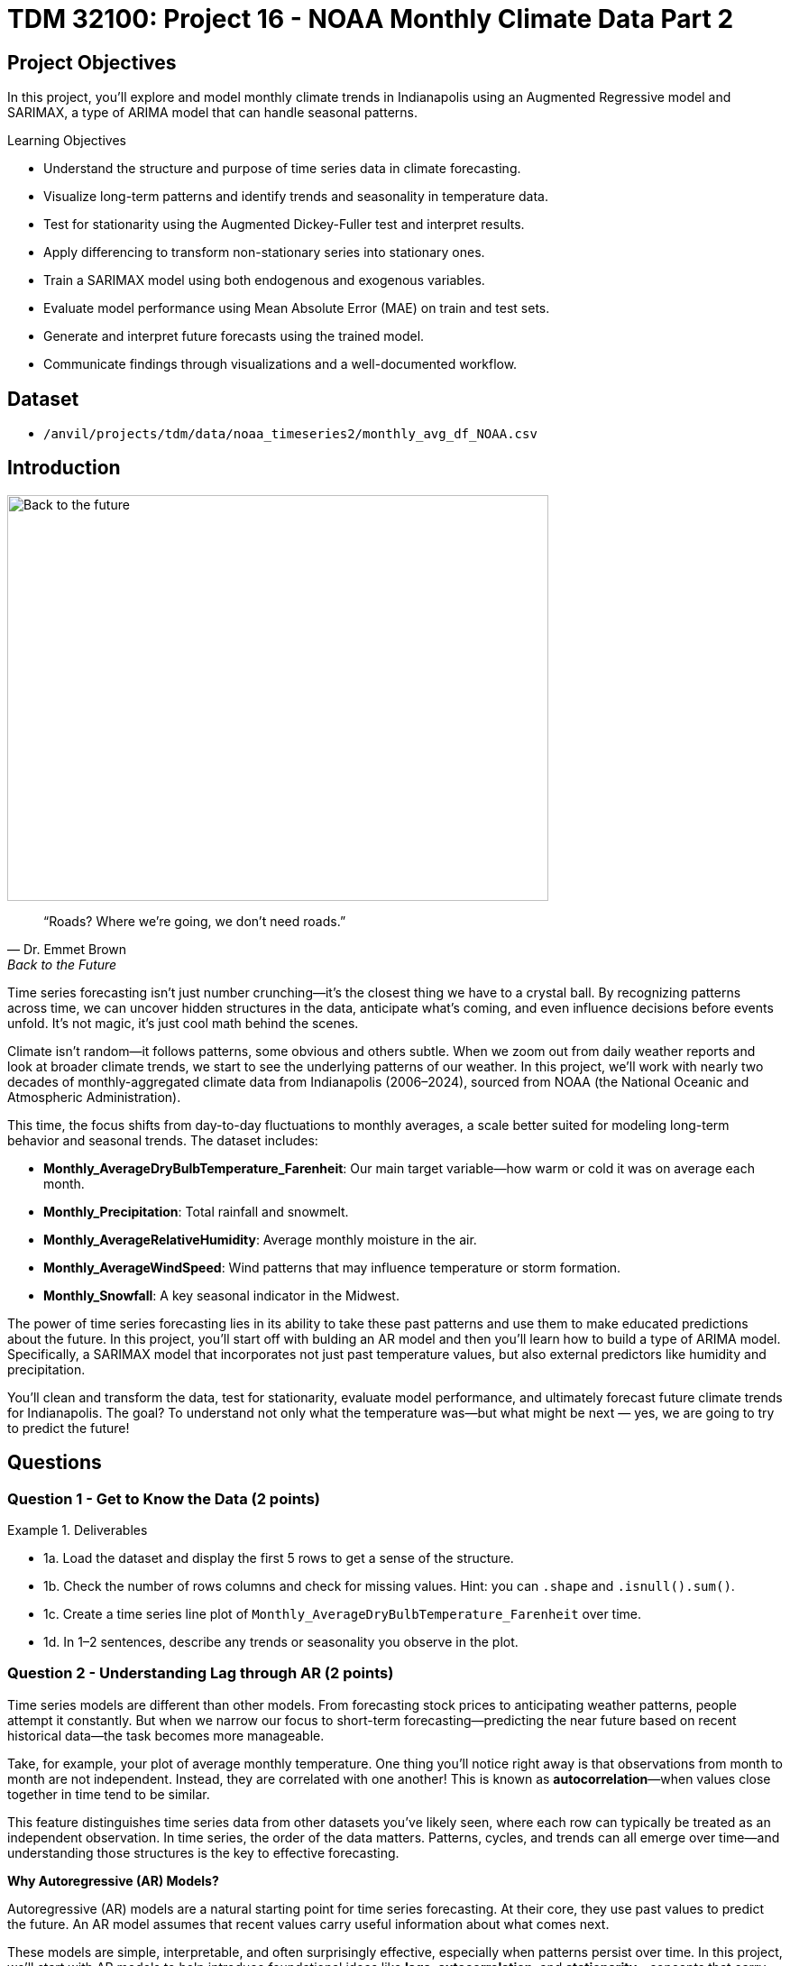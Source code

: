 = TDM 32100: Project 16 - NOAA Monthly Climate Data Part 2

== Project Objectives

In this project, you'll explore and model monthly climate trends in Indianapolis using an Augmented Regressive model and SARIMAX, a type of ARIMA model that can handle seasonal patterns. 

.Learning Objectives
****
- Understand the structure and purpose of time series data in climate forecasting.
- Visualize long-term patterns and identify trends and seasonality in temperature data.
- Test for stationarity using the Augmented Dickey-Fuller test and interpret results.
- Apply differencing to transform non-stationary series into stationary ones.
- Train a SARIMAX model using both endogenous and exogenous variables.
- Evaluate model performance using Mean Absolute Error (MAE) on train and test sets.
- Generate and interpret future forecasts using the trained model.
- Communicate findings through visualizations and a well-documented workflow.
****

== Dataset
- `/anvil/projects/tdm/data/noaa_timeseries2/monthly_avg_df_NOAA.csv`

== Introduction

image::Back-to-the-future.jpg[width=600, height=450, caption="Figure 1: Back to the Future image © Universal Pictures (1985)"]


[quote, Dr. Emmet Brown, Back to the Future]
____
“Roads? Where we're going, we don't need roads.”
____


Time series forecasting isn’t just number crunching—it’s the closest thing we have to a crystal ball. By recognizing patterns across time, we can uncover hidden structures in the data, anticipate what’s coming, and even influence decisions before events unfold. It's not magic, it's just cool math behind the scenes.

Climate isn’t random—it follows patterns, some obvious and others subtle. When we zoom out from daily weather reports and look at broader climate trends, we start to see the underlying patterns of our weather. In this project, we’ll work with nearly two decades of monthly-aggregated climate data from Indianapolis (2006–2024), sourced from NOAA (the National Oceanic and Atmospheric Administration).

This time, the focus shifts from day-to-day fluctuations to monthly averages, a scale better suited for modeling long-term behavior and seasonal trends. The dataset includes:

* *Monthly_AverageDryBulbTemperature_Farenheit*: Our main target variable—how warm or cold it was on average each month.
* *Monthly_Precipitation*: Total rainfall and snowmelt.
* *Monthly_AverageRelativeHumidity*: Average monthly moisture in the air.
* *Monthly_AverageWindSpeed*: Wind patterns that may influence temperature or storm formation.
* *Monthly_Snowfall*: A key seasonal indicator in the Midwest.

The power of time series forecasting lies in its ability to take these past patterns and use them to make educated predictions about the future. In this project, you'll start off with bulding an AR model and then you’ll learn how to build a type of ARIMA model. Specifically, a SARIMAX model that incorporates not just past temperature values, but also external predictors like humidity and precipitation.

You’ll clean and transform the data, test for stationarity, evaluate model performance, and ultimately forecast future climate trends for Indianapolis. The goal? To understand not only what the temperature was—but what might be next — yes, we are going to try to predict the future!

== Questions

=== Question 1 - Get to Know the Data (2 points)

.Deliverables
====
- 1a. Load the dataset and display the first 5 rows to get a sense of the structure.
- 1b. Check the number of rows columns and check for missing values. Hint:  you can `.shape` and `.isnull().sum()`.
- 1c. Create a time series line plot of `Monthly_AverageDryBulbTemperature_Farenheit` over time.
- 1d. In 1–2 sentences, describe any trends or seasonality you observe in the plot.
====

=== Question 2 - Understanding Lag through AR (2 points)

Time series models are different than other models. From forecasting stock prices to anticipating weather patterns, people attempt it constantly. But when we narrow our focus to short-term forecasting—predicting the near future based on recent historical data—the task becomes more manageable.

Take, for example, your plot of average monthly temperature. One thing you'll notice right away is that observations from month to month are not independent. Instead, they are correlated with one another! This is known as *autocorrelation*—when values close together in time tend to be similar.

This feature distinguishes time series data from other datasets you’ve likely seen, where each row can typically be treated as an independent observation. In time series, the order of the data matters. Patterns, cycles, and trends can all emerge over time—and understanding those structures is the key to effective forecasting.


**Why Autoregressive (AR) Models?**

Autoregressive (AR) models are a natural starting point for time series forecasting. At their core, they use past values to predict the future. An AR model assumes that recent values carry useful information about what comes next.


These models are simple, interpretable, and often surprisingly effective, especially when patterns persist over time. In this project, we’ll start with AR models to help introduce foundational ideas like *lags*, *autocorrelation*, and *stationarity*—concepts that carry through to more advanced models.

**Concept of Lag in Time Series**

In time series analysis, we assume that the past influences the future. This makes time-based data different from other datasets—observations are not independent, and patterns often persist over time.

A *lag* is simply a previous value of the same variable:

* Lag 1 → the value one time step ago
* Lag 2 → the value two time steps ago
* Lag _n_ → the value _n_ time steps ago

By including lagged values in a model, we give it memory. This lets the model "remember" past behavior and use that memory to explain current outcomes.

**The AR(1) Model: A First Look at Autoregression**

One of the simplest models that uses lags is the autoregressive model of order 1, or AR(1). It assumes the current value depends on the previous value, plus some random noise. We use only the previous value to predict the current one:

Yₜ = ϕ × Yₜ₋₁ + εₜ

Where:

* Yₜ is the current value
* Yₜ₋₁ is the value one step before
* ϕ is the autoregressive coefficient (how much we “trust” the past)
* εₜ is random noise

This equation may look daunting, but all it suggests is that today’s value is largely a continuation of yesterday’s, with some variability added in! Think of it like saying: “This month’s temperature depends on last month’s temperature — plus some noise.” 


Let's look at how autocorrelation looks like in our data: 

image::Autocorrelation-monthly.png[width=600, height=450, title="The autocorrelation function for Monthly Temperature."]

The figure above is the autocorrelation for `Monthly_AverageDryBulbTemperature_Farenheit` across months where one lag is one month. We observe a clear seasonal pattern, with strong positive correlations at lags of 12, 24, and 36 months. This indicates a strong yearly seasonality in monthly average temperatures. Notice that the autocorrelation at lag 0 is exactly 1, since a variable is always perfectly correlated with itself. At lag 1 (one month in the past), the autocorrelation is around 0.80, indicating a strong relationship between this month’s temperature and the previous month’s.


Understanding this concept of *lag* is foundational before jumping into more complex models like **SARIMAX**!

We’ll start by fitting an AR(1) model to see this in action. This foundation will help you better understand how more complex models work.

.Deliverables
====

- 2a. Convert the `DATE` column to datetime format, then sort the DataFrame by `DATE` in ascending order.  
  Print the first five rows of the sorted DataFrame using `.head()`.

- 2b. Create a new DataFrame that compares each month's average temperature to the previous month's.  
  Include `Date`, `Current`, and `Previous` columns. Output the first five rows.  
  Then, describe the relationship between consecutive months in one sentence. 
  
Use the partial code below for question (2b). Take a moment to understand what the function is doing, and then complete the section labeled "For YOU to FILL in":

[source,python]
----
monthly_comparisons = []

for i in range(1, len(monthly_df)):
    date = monthly_df.loc[i, 'DATE']
    current_temp = monthly_df.loc[i, 'Monthly_AverageDryBulbTemperature_Farenheit']
    
    # Get the previous month’s temperature
    previous_temp = ___  # For YOU to FILL in:

    row = {'Date': date, 'Current': current_temp, 'Previous': previous_temp}
    
    monthly_comparisons.append(row)

# Once your list is complete, turn it into a DataFrame
comparison_df = pd.DataFrame(monthly_comparisons)
----

- 2c. Using your DataFrame from 2b, create a scatterplot with the previous month’s temperature on the x-axis  
  and the current month’s temperature on the y-axis. Include axis labels and a title.  
  _Hint:_ You can use `.scatter()` from `matplotlib.pyplot` to make your plot.

- 2d. After creating the plot in 2c, describe the relationship you observe in 1–2 sentences:  
  Does the current temperature appear to depend on the previous one?  
  Is the pattern linear, scattered, or something else?

====

== Question 3 -  ARIMA and Stationarity

**Why Are We Using ARIMA Now?**

By now, you’ve seen that temperature data isn’t random—some months are correlated with each other. Some months are warmer than others, and these shifts often repeat each year. But how can we predict the future based on what we’ve seen?

Enter *ARIMA*, one of the most widely used tools for time series forecasting. It stands for:

* *AR – AutoRegressive:* Uses past values to predict the future  
* *I – Integrated:* Removes trends by differencing the data  
* *MA – Moving Average:* Uses past errors to improve predictions  

So why are we using it here?

* We’re working with monthly climate data, which often shows both trend and seasonal behavior.  
* The data is recorded at regular time intervals, which ARIMA is well-suited for. 
* Unlike black-box models, ARIMA gives us an interpretable framework—we can understand what’s driving our predictions.

Before jumping into the full ARIMA model, we started with just understanding autocorrelation. Why?

Because the autocorrelationlays the foundation for how time series models “remember” the past. It helped us:

* Build intuition around the idea of lagged values (past influencing present)  
* See whether yesterday’s weather helps predict today’s  
* Explore whether temperature patterns from month to month are stable and predictable  

ARIMA models are flexible and interpretable. They work best when the future depends linearly on the past.

But there’s one important assumption that ARIMA makes: *stationarity*.


**Why Stationarity Matters**

In time series modeling, stationarity means the statistical properties of the data like its mean, variance, and autocorrelation stay consistent over time. This consistency helps ARIMA detect patterns and relationships more reliably.

If the series shows a trend or changing variance, ARIMA may struggle to learn anything meaningful. The model might misinterpret those trends as patterns it needs to learn—leading to poor forecasts.

That’s why before using ARIMA, we need to test whether our series is stationary and if it’s not, we need to transform it.


**How Do We Know If It’s Stationary?**

We use the *Augmented Dickey-Fuller (ADF) test* to check.

* *Null hypothesis (H₀):* The series is non-stationary (it has a unit root).  
* *Alternative hypothesis (H₁):* The series is stationary.  

If the p-value is less than 0.05, we reject the null hypothesis and say: _“It looks stationary!”_

Think of the ADF test as a screening step. If our series fails the test, that’s a sign it may need transformation before modeling.


**How Do We Make It Stationary?**

One of the most common fixes is *differencing*. This just means subtracting each value from the one before it.

If your data has an upward or downward trend, differencing helps flatten that trend by shifting the focus to *changes* rather than *levels*.

Here’s a way to think about it:

* The original series tells you the actual temperature each month.  
* The differenced series tells you how much the temperature changed from one month to the next.

By focusing on change over time instead of absolute values, we reduce the impact of long-term trends and stabilize the series. This is exactly what ARIMA needs to detect real, repeatable patterns, making it more likely to produce accurate forecasts.

Understanding whether your data is stationary and knowing how to make it so is a key step before using ARIMA. It’s part of the model’s logic, and it’s what sets the stage for meaningful, interpretable time series predictions.


**Train, Test Split in Time Series**

image::Train-test-split.png[width=600, height=450, title="The split for our training and test dataset."]

When building forecasting models like ARIMA—or any model for time series data we must always keep in mind the order of time. Time series data isn’t like regular machine learning data where we can shuffle rows freely. In time series, past events influence future outcomes, so the order of observations matters.

That’s why we always split the data chronologically:

- Training set: The earlier portion of the data, where the model learns historical patterns.

- Testing set: The later portion, used to evaluate how well the model can predict unseen future values. 

This principle applies to all time series models—whether you’re using ARIMA or LSTM. You must never let the model "peek" into the future while training.

Example:

Let’s say we have monthly temperature data from January 2012 to December 2024. A proper split would be:

- Training set: January 2012 to December 2022

- Testing set: January 2023 to December 2024

This setup simulates a real-world scenario: we train using data up until 2022, and then test how well the model can forecast what comes next.

Why This Matters:

- It gives a realistic estimate of how well your model will perform on future data.
- It avoids data leakage, where future information corrupts the training process.
- It ensures your model learns to generalize from historical patterns only.

Time-aware train/test splitting is fundamental to reliable time series forecasting. Treating it like regular data leads to overfitting and misleading results. Always split with time in mind!



=== Question 3 (2 points)

.Deliverables
====
**3a. Split the data into training and testing sets:**

- **Training set:** January 2012 to December 2022  
- **Testing set:** January 2023 to December 2024

_Note:_ We’ll only test for stationarity on the training set since ARIMA models are fit using this data.  If the training set is non-stationary, the model may produce poor or misleading forecasts.

Use the code below to complete the split and print the first five rows of your training and test sets:

[source,python]
----
import pandas as pd
monthly_df['DATE'] = pd.to_datetime(monthly_df['DATE'])

train = monthly_df[
    (monthly_df['DATE'] >= '2012-01-01') & 
    (monthly_df['DATE'] <= '2022-12-31')].copy()

test = monthly_df[
    (monthly_df['DATE'] >= '2023-01-01') & 
    (monthly_df['DATE'] <= '2024-12-31')].copy()

print(train.head())
print(test.head())
----

_Note:_ We’ll only test for stationarity on the training set since ARIMA models are fit using this data.  If the training set is non-stationary, the model may produce poor or misleading forecasts.


**3b. Run the ADF test on the training set’s `Monthly_AverageDryBulbTemperature_Farenheit` column using the `adfuller()` function from `statsmodels`.**  
Then, in 1–2 sentences, explain whether the series appears stationary based on the p-value:

- If the p-value is **greater than 0.05**, we fail to reject the null hypothesis — this suggests the series is **not stationary**.  
- If the p-value is **0.05 or below**, the series is likely **stationary**.


Use the partial code below to guide your approach:

[source,python]
----
from statsmodels.tsa.stattools import adfuller

adf_result = adfuller(train['Monthly_AverageDryBulbTemperature_Farenheit'])
print(f"ADF Statistic: {adf_result[0]}")
print(f"p-value: {adf_result[1]}")
----

_Hint: `adf_result` is a tuple. The first value is the ADF statistic, and the second is the p-value.  
Use `type(adf_result)` or `help(adfuller)` if you're unsure what the function returns._

**3c. Apply first-order differencing to the `Monthly_AverageDryBulbTemperature_Farenheit` column in your training data, and create a plot of the result.**


_Hint: Use the `.diff()` method to compute first-order differences. Fill in `train[...]` with your target variable and use `matplotlib.pyplot` to create the plot._

Use the code below to guide your approach:

[source,python]
----
import matplotlib.pyplot as plt

train['Temp_diff'] = train['...'].diff() # For YOU to fill in

plt.plot(train['DATE'], train['Temp_diff'])
plt.title("....") # For YOU to FILL in
plt.xlabel("Date")
plt.ylabel("....") # For YOU to FILL in
plt.grid(True)
plt.show()
----

**3d. Now that you've applied first-order differencing, run the ADF test again—this time on the differenced series.In 1–2 sentences, compare the result to your original test.**

Has the p-value dropped below 0.05? If so, your series is now stationary and ready for ARIMA modeling.

Use the code below to guide your approach:

[source,python]
----
from statsmodels.tsa.stattools import adfuller

# Apply the ADF test to the training set's differenced column
adf_result = adfuller(train['Temp_diff'])

# For you to run:
print("ADF Statistic (differenced):", result_diff[0])
print("p-value (differenced):", result_diff[1])
----

**3e. In 1–2 sentences, explain why testing for stationarity on the training set is an essential step before fitting an ARIMA model. **
====


=== Question 4 – Fit a Baseline ARIMA Model (2 points)

You’ve done the groundwork: explored the data, visualized trends, and confirmed stationarity by differencing. Now let’s fit a baseline ARIMA model using only the temperature data — no seasonality or external variables yet.

Why start here?

By fitting a basic ARIMA model first, we create a simple benchmark. This allows us to later evaluate whether adding seasonality or extra predictors (as we’ll do with SARIMAX) actually improves performance.

**What is ARIMA?**

ARIMA is a classic model used in time series forecasting. It stands for:

* *AutoRegressive (AR)*:  
  The model uses the relationship between a variable and its own past values.  
  _Example: If last month was hot, this month might also be hot._

* *Integrated (I)*:  
  Differencing is used to remove trends and make the series stationary — a key assumption for ARIMA models.  
  _Example: If temperatures are gradually rising due to climate change, differencing helps focus on short-term patterns rather than long-term trends._

* *Moving Average (MA)*:  
  The model incorporates past forecast errors to improve predictions.  
  _Example: If last month’s forecast was too low, the model may adjust this month’s prediction upward._


Even though ARIMA doesn’t handle seasonality or external factors, it’s still a powerful tool — especially when you're just using one time series.

.Deliverables
====

**4a. Define the Target Variable.**

What are you trying to predict? Save the name of that column (as a string) in a variable called `target_col`.


**4b. Prepare the training data by resetting the index and extracting your target variable using the code below. Make sure to fill in and label your axes.**

[source,python]
----
train = train.reset_index(drop=True)
y_train = train[target_col]
----

**4c. Fit an ARIMA(1,1,1) model using the code below and visualize the results. Write 1–2 sentences describing what your plot shows. How well does the ARIMA model match the trend?**

[source,python]
----
import matplotlib.pyplot as plt
from statsmodels.tsa.arima.model import ARIMA

arima_model = ARIMA(y_train, order=(1, 1, 1))
arima_fit = arima_model.fit()
fitted_values = arima_fit.fittedvalues

plt.figure(figsize=(12, 5))
plt.plot(train['DATE'], y_train, label='Actual', color='blue')
plt.plot(train['DATE'].iloc[1:], fitted_values, label='Fitted', color='orange', linestyle='--')  

plt.title("______")      # Fill in a descriptive title
plt.xlabel("______")     # Fill in X-axis label
plt.ylabel("______")     # Fill in Y-axis label
plt.legend()
plt.grid(True)
plt.tight_layout()
plt.xticks(rotation=45)
plt.show()
----



**4d. Use the `mean_absolute_error()` function to assess the model's performance. Make sure to fill in the mean_absolute_error function with the appropriate values.**

[source,python]
----
from sklearn.metrics import mean_absolute_error

actual = y_train
predicted = fitted_values

mae = mean_absolute_error(_____, _____) # For YOU to FILL in
print(f"Mean Absolute Error: {mae:.2f}°F — on average, the model's predictions are off by this many degrees.")
----

**4e. Briefly explain one limitation of ARIMA for this problem by writing 1-2 sentences (hint: think about seasonality or other weather factors).**
====




=== Question 5 - Build and Fit the SARMIAX Model (2 points)

Before we fit the SARIMAX model we need to know why.

SARIMAX model stands for: Seasonal AutoRegressive Integrated Moving Average with exogenous regressors.

Let’s break this down:

    AutoRegressive (AR): The model uses past values of the series to predict future ones.

    Integrated (I): It handles trends in the data by differencing the series.

    Moving Average (MA): It incorporates past forecast errors to refine predictions.

    Seasonal: Adds AR, I, and MA terms to capture repeating patterns (such as yearly cycles).

    Exogenous variables (X): Allows us to include other relevant predictors (like precipitation or humidity) that could help explain temperature fluctuations.

In simpler terms, SARIMAX is ARIMA with upgrades. It’s capable of handling both seasonality and outside influence, making it a great fit for weather data, which often involves repeated yearly patterns and multiple interrelated climate variables.

Why not just use ARIMA? Because ARIMA models the temperature series using its own past behavior. SARIMAX, on the other hand, lets us incorporate exogenous variables that could explain those shifts more accurately.

In this question, you’ll begin setting up your SARIMAX model by defining:

    Your target variable (the thing you’re trying to predict — temperature), and

    Your exogenous variables (the predictors you think influence that target — humidity, wind, precipitation, and snowfall).

Once that’s set, we’ll be ready to fit the model and see how well it captures patterns in the training data.

==== What Are We Asking SARIMAX to Do?

We want this model to:

* Learn how temperature changes over time
* Capture repeating seasonal trends (e.g., January is colder than July)
* Use other variables that help explain temperature fluctuations

==== Model Configuration

We’ll start with these parameters:

[source,python]
----
order = (1, 1, 1)
seasonal_order = (1, 1, 1, 12)
----

===== `order = (1, 1, 1)` — Non-Seasonal Part

* `1` (AR): Uses the previous value in the series (AutoRegressive)
* `1` (I): Applies first-order differencing to remove trends (Integrated)
* `1` (MA): Uses previous forecast error to improve predictions (Moving Average)

===== `seasonal_order = (1, 1, 1, 12)` — Seasonal Part

* `1` (Seasonal AR): Looks at the same month in the previous year
* `1` (Seasonal I): Applies seasonal differencing to remove yearly patterns
* `1` (Seasonal MA): Uses past seasonal forecast errors to improve predictions
* `12`: Indicates the seasonal pattern repeats every 12 steps (months)

This setup helps us tackle both short-term changes and long-term seasonal trends, while also accounting for outside conditions giving us a much better model for forecasting temperature.


.Deliverables
====
**5a. Load the libraries you’ll need.**

Before we build our model, let’s make sure we have the right tools.

In this step, you’ll import:

- `SARIMAX` from **statsmodels** — the modeling engine we’ll use
- `mean_absolute_error` from **sklearn.metrics** — to evaluate how accurate our predictions are
- Standard Python libraries for data and plotting (NumPy, pandas, matplotlib)
- A warning filter to clean up cluttered output


Run the cell below to import everything:

[source,python]
----
import warnings
import numpy as np
import pandas as pd
import matplotlib.pyplot as plt

from statsmodels.tsa.statespace.sarimax import SARIMAX
from sklearn.metrics import mean_absolute_error

warnings.filterwarnings("ignore")
----


**5b. Fit a SARIMAX model using the configuration below. Write 1-2 sentences on why we are including seasonal_order=(1, 1, 1, 12) here?**

Note:

You're building a **SARIMAX** model to predict temperature. This model should:

- Use the most recent temperature trends
- Learn from past seasonal cycles (e.g., last year's January helps predict this January)
- Incorporate other weather features that may influence temperature in exog_cols

[source,python]
----
exog_cols = [
    'Monthly_Precipitation',
    'Monthly_AverageRelativeHumidity',
    'Monthly_AverageWindSpeed',
    'Monthly_Snowfall']

model = SARIMAX(
    y_train,
    exog=X_train,
    order=(1, 1, 1),
    seasonal_order=(1, 1, 1, 12))

model_fit = model.fit(disp=False)
----

**5c. Now that you've fit the SARIMAX model, evaluate how well it captures the patterns in your training data. Use the code below to create a line plot comparing the actual training values to the model’s fitted values. Then write 1–2 sentences to answer: How well does the model capture the overall trend and seasonality? Does the fitted line generally follow the structure of the actual temperature series?**

Note: 
This plot will help you visually assess whether the model is detecting key trends and seasonal behavior in temperature over time.


[source,python]
----
fitted_values = model_fit.fittedvalues

plt.figure(figsize=(14, 6))
plt.plot(train['DATE'], y_train, label='Actual (Train)', color='blue')
plt.plot(train['DATE'], fitted_values, label='Fitted (Train)', color='orange', linestyle='--')

plt.title('Training Set: Actual vs Fitted (SARIMAX)')
plt.xlabel('Date')
plt.ylabel('Temperature (°F)')
plt.xticks(rotation=45)
plt.legend()
plt.grid(True)
plt.tight_layout()
plt.show()
----

**5d. Calculate the Mean Absolute Error (MAE) to assess performance on unseen dat (test dataset). Print the test MAE (rounded to two decimals), and in 1–3 sentences, explain what it tells you and why testing on new data is essential.**

You may use the code below to calculate the MAE:

[source,python]
----
# Forecast using the fitted model
forecast = model_fit.forecast(steps=len(test), exog=test[exog_cols])

# Evaluate model accuracy on the test set
mae_test = mean_absolute_error(test[target_col], forecast)

print(f"Mean Absolute Error (Test Set): {mae_test:.2f}°F")
----


====
=== Question 6 - Forecast and Evaluate on the Test Set (2 points)

Now that your SARIMAX model is trained, let’s test how well it generalizes into the future.

.Deliverables
====

**6a. Use your SARIMAX model to forecast temperatures for the test set. Pass in the exogenous variables from the test set and generate predictions for January 2023 to December 2024. Print the first five predicted values.**

You may use the code below to guide your work:

[source,python]
----
X_test = test[exog_cols]
n_steps = len(test)

forecast = model_fit.predict(start=len(train), end=len(train) + n_steps - 1, exog=X_test)
----

**6b. Create a plot comparing actual vs. forecasted test set values.**  

Plot both the actual test temperatures and your model’s forecast. Label your axes and write 1–2 sentences describing how well the model performs on unseen data.


You may use the code below to guidw your work: 
[source,python]
----
y_test = test[target_col]

plt.figure(figsize=(14, 6))
plt.plot(test['DATE'], y_test, label='....') # For YOU to FILL in
plt.plot(test['DATE'], forecast, label='....', color='orange', linestyle='--') # For YOU to FILL in 

plt.title("...") # For YOU you FILL in 
plt.xlabel("...") # For YOU you FILL in 
plt.ylabel("....")  # For YOU you FILL in 
plt.legend()
plt.grid(True)
plt.tight_layout()
plt.xticks(rotation=45)
plt.show()
----

**6c. Calculate the MAE for the test set.**  
Compute the Mean Absolute Error using your forecast and the actual test values. Print the result, rounded to two decimals, and in 1–2 sentences reflect on whether your model generalizes well beyond the training data.

[source,python]
----
from sklearn.metrics import mean_absolute_error

mae_test = mean_absolute_error(y_test, forecast)
print(f"Test MAE: {mae_test:.2f}°F")
----

====

[.small]
_Some explanations in this project have been adapted from_ _Introduction to Statistical Learning in Python_, Springer Textbook.


== Submitting your Work

Once you have completed the questions, save your Jupyter notebook. You can then download the notebook and submit it to Gradescope.

.Items to submit
====
- firstname_lastname_project1.ipynb
====

[WARNING]
====
You _must_ double check your `.ipynb` after submitting it in gradescope. A _very_ common mistake is to assume that your `.ipynb` file has been rendered properly and contains your code, markdown, and code output even though it may not. **Please** take the time to double check your work. See https://the-examples-book.com/projects/submissions[here] for instructions on how to double check this.

You **will not** receive full credit if your `.ipynb` file does not contain all of the information you expect it to, or if it does not render properly in Gradescope. Please ask a TA if you need help with this.
====